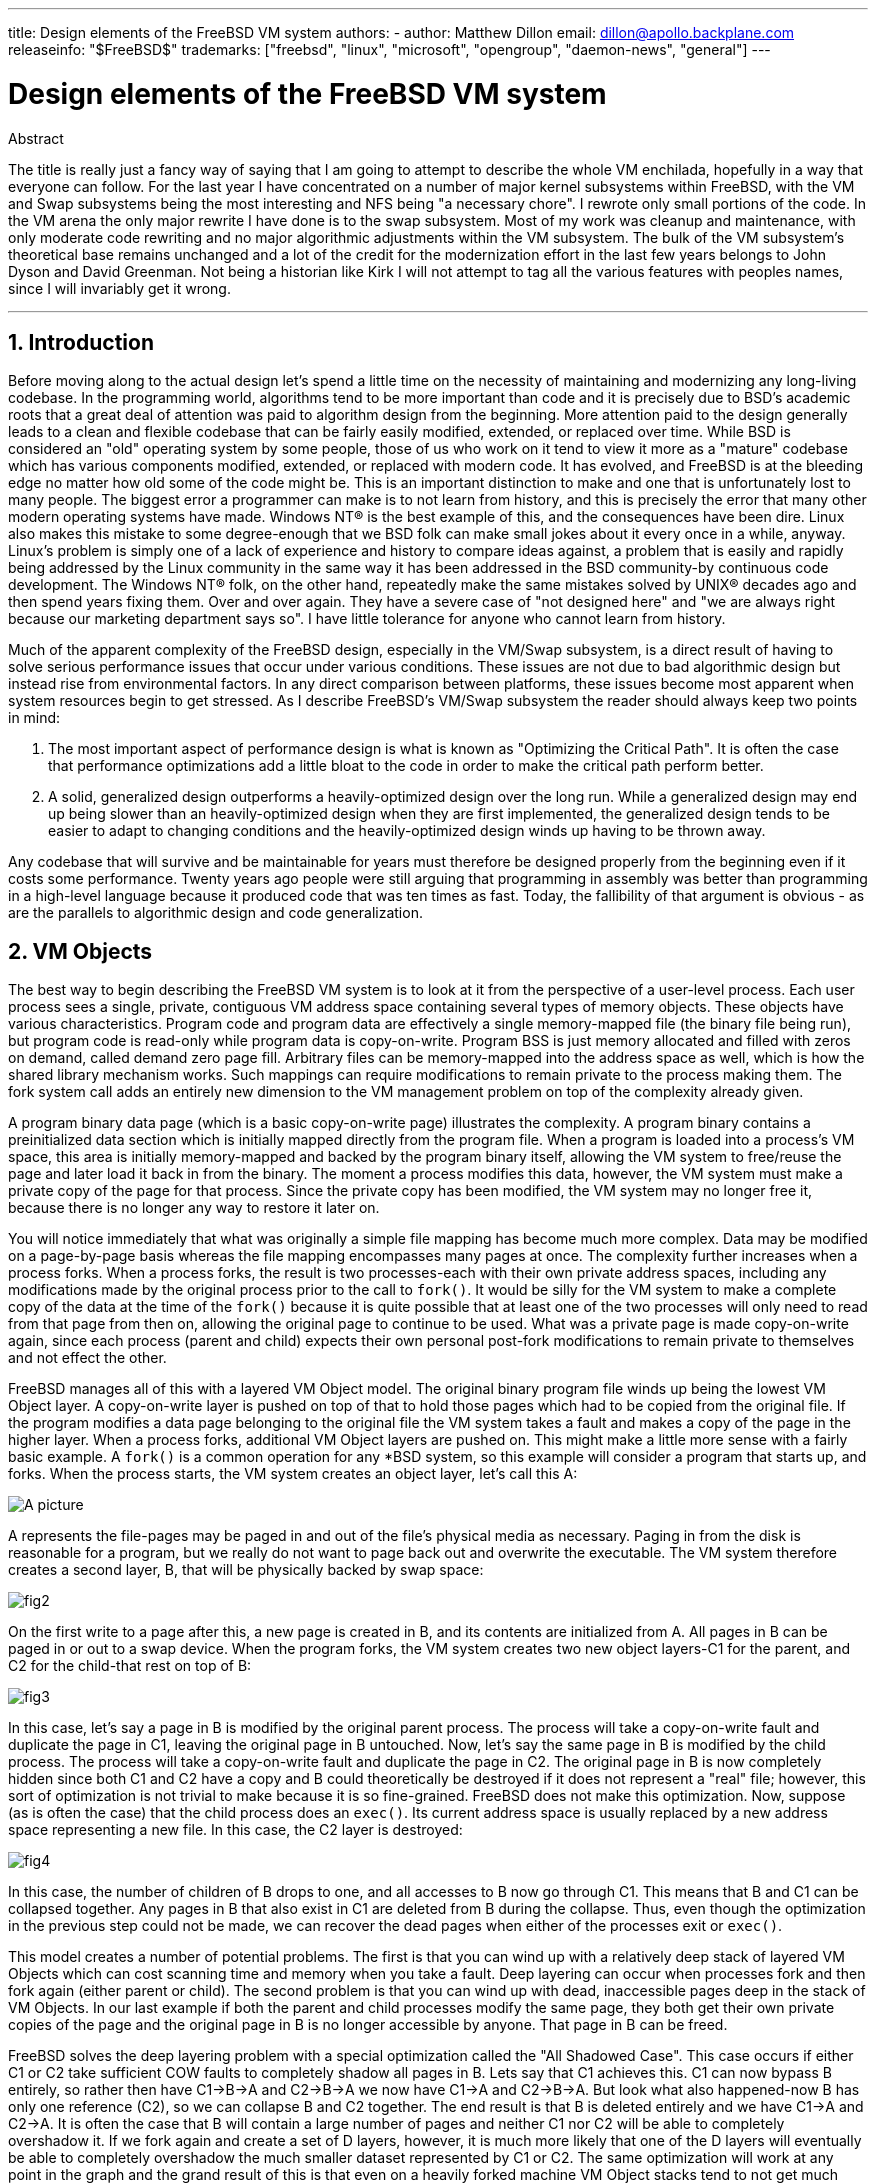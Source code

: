 ---
title: Design elements of the FreeBSD VM system
authors:
  - author: Matthew Dillon
    email: dillon@apollo.backplane.com
releaseinfo: "$FreeBSD$" 
trademarks: ["freebsd", "linux", "microsoft", "opengroup", "daemon-news", "general"]
---

= Design elements of the FreeBSD VM system
:doctype: article
:toc: macro
:toclevels: 1
:icons: font
:sectnums:
:sectnumlevels: 6
:source-highlighter: rouge
:experimental:

ifeval::["{backend}" == "html5"]
:imagesdir: ../../../images/articles/vm-design/
endif::[]

ifeval::["{backend}" == "pdf"]
:imagesdir: ../../../../static/images/articles/vm-design/
endif::[]

ifeval::["{backend}" == "epub3"]
:imagesdir: ../../../../static/images/articles/vm-design/
endif::[]

[.abstract-title]
Abstract

The title is really just a fancy way of saying that I am going to attempt to describe the whole VM enchilada, hopefully in a way that everyone can follow.
For the last year I have concentrated on a number of major kernel subsystems within FreeBSD, with the VM and Swap subsystems being the most interesting and NFS being "a necessary chore".
I rewrote only small portions of the code. In the VM arena the only major rewrite I have done is to the swap subsystem.
Most of my work was cleanup and maintenance, with only moderate code rewriting and no major algorithmic adjustments within the VM subsystem.
The bulk of the VM subsystem's theoretical base remains unchanged and a lot of the credit for the modernization effort in the last few years belongs to John Dyson and David Greenman.
Not being a historian like Kirk I will not attempt to tag all the various features with peoples names, since I will invariably get it wrong.

'''

toc::[]

[[introduction]]
== Introduction

Before moving along to the actual design let's spend a little time on the necessity of maintaining and modernizing any long-living codebase.
In the programming world, algorithms tend to be more important than code and it is precisely due to BSD's academic roots that a great deal of attention was paid to algorithm design from the beginning.
More attention paid to the design generally leads to a clean and flexible codebase that can be fairly easily modified, extended, or replaced over time.
While BSD is considered an "old" operating system by some people, those of us who work on it tend to view it more as a "mature" codebase which has various components modified, extended, or replaced with modern code.
It has evolved, and FreeBSD is at the bleeding edge no matter how old some of the code might be.
This is an important distinction to make and one that is unfortunately lost to many people.
The biggest error a programmer can make is to not learn from history, and this is precisely the error that many other modern operating systems have made. 
Windows NT(R) is the best example of this, and the consequences have been dire.
Linux also makes this mistake to some degree-enough that we BSD folk can make small jokes about it every once in a while, anyway.
Linux's problem is simply one of a lack of experience and history to compare ideas against, a problem that is easily and rapidly being addressed by the Linux community in the same way it has been addressed in the BSD community-by continuous code development.
The Windows NT(R) folk, on the other hand, repeatedly make the same mistakes solved by UNIX(R) decades ago and then spend years fixing them.
Over and over again.
They have a severe case of "not designed here" and "we are always right because our marketing department says so".
I have little tolerance for anyone who cannot learn from history.

Much of the apparent complexity of the FreeBSD design, especially in the VM/Swap subsystem, is a direct result of having to solve serious performance issues that occur under various conditions.
These issues are not due to bad algorithmic design but instead rise from environmental factors.
In any direct comparison between platforms, these issues become most apparent when system resources begin to get stressed.
As I describe FreeBSD's VM/Swap subsystem the reader should always keep two points in mind:

. The most important aspect of performance design is what is known as "Optimizing the Critical Path". It is often the case that performance optimizations add a little bloat to the code in order to make the critical path perform better.
. A solid, generalized design outperforms a heavily-optimized design over the long run. While a generalized design may end up being slower than an heavily-optimized design when they are first implemented, the generalized design tends to be easier to adapt to changing conditions and the heavily-optimized design winds up having to be thrown away.

Any codebase that will survive and be maintainable for years must therefore be designed properly from the beginning even if it costs some performance. 
Twenty years ago people were still arguing that programming in assembly was better than programming in a high-level language because it produced code that was ten times as fast.
Today, the fallibility of that argument is obvious - as are the parallels to algorithmic design and code generalization.

[[vm-objects]]
== VM Objects

The best way to begin describing the FreeBSD VM system is to look at it from the perspective of a user-level process.
Each user process sees a single, private, contiguous VM address space containing several types of memory objects.
These objects have various characteristics.
Program code and program data are effectively a single memory-mapped file (the binary file being run), but program code is read-only while program data is copy-on-write.
Program BSS is just memory allocated and filled with zeros on demand, called demand zero page fill.
Arbitrary files can be memory-mapped into the address space as well, which is how the shared library mechanism works.
Such mappings can require modifications to remain private to the process making them.
The fork system call adds an entirely new dimension to the VM management problem on top of the complexity already given.

A program binary data page (which is a basic copy-on-write page) illustrates the complexity.
A program binary contains a preinitialized data section which is initially mapped directly from the program file.
When a program is loaded into a process's VM space, this area is initially memory-mapped and backed by the program binary itself, allowing the VM system to free/reuse the page and later load it back in from the binary.
The moment a process modifies this data, however, the VM system must make a private copy of the page for that process.
Since the private copy has been modified, the VM system may no longer free it, because there is no longer any way to restore it later on.

You will notice immediately that what was originally a simple file mapping has become much more complex.
Data may be modified on a page-by-page basis whereas the file mapping encompasses many pages at once.
The complexity further increases when a process forks.
When a process forks, the result is two processes-each with their own private address spaces, including any modifications made by the original process prior to the call to `fork()`.
It would be silly for the VM system to make a complete copy of the data at the time of the `fork()` because it is quite possible that at least one of the two processes will only need to read from that page from then on, allowing the original page to continue to be used.
What was a private page is made copy-on-write again, since each process (parent and child) expects their own personal post-fork modifications to remain private to themselves and not effect the other.

FreeBSD manages all of this with a layered VM Object model.
The original binary program file winds up being the lowest VM Object layer.
A copy-on-write layer is pushed on top of that to hold those pages which had to be copied from the original file.
If the program modifies a data page belonging to the original file the VM system takes a fault and makes a copy of the page in the higher layer.
When a process forks, additional VM Object layers are pushed on.
This might make a little more sense with a fairly basic example.
A `fork()` is a common operation for any *BSD system, so this example will consider a program that starts up, and forks.
When the process starts, the VM system creates an object layer, let's call this A:

image::fig1.png[A picture]

A represents the file-pages may be paged in and out of the file's physical media as necessary.
Paging in from the disk is reasonable for a program, but we really do not want to page back out and overwrite the executable.
The VM system therefore creates a second layer, B, that will be physically backed by swap space:

image::fig2.png[]

On the first write to a page after this, a new page is created in B, and its contents are initialized from A.
All pages in B can be paged in or out to a swap device.
When the program forks, the VM system creates two new object layers-C1 for the parent, and C2 for the child-that rest on top of B:

image::fig3.png[]

In this case, let's say a page in B is modified by the original parent process.
The process will take a copy-on-write fault and duplicate the page in C1, leaving the original page in B untouched.
Now, let's say the same page in B is modified by the child process.
The process will take a copy-on-write fault and duplicate the page in C2.
The original page in B is now completely hidden since both C1 and C2 have a copy and B could theoretically be destroyed if it does not represent a "real" file; however, this sort of optimization is not trivial to make because it is so fine-grained.
FreeBSD does not make this optimization.
Now, suppose (as is often the case) that the child process does an `exec()`.
Its current address space is usually replaced by a new address space representing a new file.
In this case, the C2 layer is destroyed:

image::fig4.png[]

In this case, the number of children of B drops to one, and all accesses to B now go through C1.
This means that B and C1 can be collapsed together.
Any pages in B that also exist in C1 are deleted from B during the collapse.
Thus, even though the optimization in the previous step could not be made, we can recover the dead pages when either of the processes exit or `exec()`.

This model creates a number of potential problems.
The first is that you can wind up with a relatively deep stack of layered VM Objects which can cost scanning time and memory when you take a fault.
Deep layering can occur when processes fork and then fork again (either parent or child).
The second problem is that you can wind up with dead, inaccessible pages deep in the stack of VM Objects.
In our last example if both the parent and child processes modify the same page, they both get their own private copies of the page and the original page in B is no longer accessible by anyone.
That page in B can be freed.

FreeBSD solves the deep layering problem with a special optimization called the "All Shadowed Case".
This case occurs if either C1 or C2 take sufficient COW faults to completely shadow all pages in B.
Lets say that C1 achieves this.
C1 can now bypass B entirely, so rather then have C1->B->A and C2->B->A we now have C1->A and C2->B->A.
But look what also happened-now B has only one reference (C2), so we can collapse B and C2 together.
The end result is that B is deleted entirely and we have C1->A and C2->A.
It is often the case that B will contain a large number of pages and neither C1 nor C2 will be able to completely overshadow it.
If we fork again and create a set of D layers, however, it is much more likely that one of the D layers will eventually be able to completely overshadow the much smaller dataset represented by C1 or C2.
The same optimization will work at any point in the graph and the grand result of this is that even on a heavily forked machine VM Object stacks tend to not get much deeper then 4.
This is true of both the parent and the children and true whether the parent is doing the forking or whether the children cascade forks.

The dead page problem still exists in the case where C1 or C2 do not completely overshadow B.
Due to our other optimizations this case does not represent much of a problem and we simply allow the pages to be dead.
If the system runs low on memory it will swap them out, eating a little swap, but that is it.

The advantage to the VM Object model is that `fork()` is extremely fast, since no real data copying need take place.
The disadvantage is that you can build a relatively complex VM Object layering that slows page fault handling down a little, and you spend memory managing the VM Object structures.
The optimizations FreeBSD makes proves to reduce the problems enough that they can be ignored, leaving no real disadvantage.

[[swap-layers]]
== SWAP Layers

Private data pages are initially either copy-on-write or zero-fill pages.
When a change, and therefore a copy, is made, the original backing object (usually a file) can no longer be used to save a copy of the page when the VM system needs to reuse it for other purposes.
This is where SWAP comes in.
SWAP is allocated to create backing store for memory that does not otherwise have it.
FreeBSD allocates the swap management structure for a VM Object only when it is actually needed.
However, the swap management structure has had problems historically:

* Under FreeBSD 3.X the swap management structure preallocates an array that encompasses the entire object requiring swap backing store-even if only a few pages of that object are swap-backed. This creates a kernel memory fragmentation problem when large objects are mapped, or processes with large runsizes (RSS) fork.
* Also, in order to keep track of swap space, a "list of holes" is kept in kernel memory, and this tends to get severely fragmented as well. Since the "list of holes" is a linear list, the swap allocation and freeing performance is a non-optimal O(n)-per-page.
* It requires kernel memory allocations to take place during the swap freeing process, and that creates low memory deadlock problems.
* The problem is further exacerbated by holes created due to the interleaving algorithm.
* Also, the swap block map can become fragmented fairly easily resulting in non-contiguous allocations.
* Kernel memory must also be allocated on the fly for additional swap management structures when a swapout occurs.

It is evident from that list that there was plenty of room for improvement.
For FreeBSD 4.X, I completely rewrote the swap subsystem:

* Swap management structures are allocated through a hash table rather than a linear array giving them a fixed allocation size and much finer granularity.
* Rather then using a linearly linked list to keep track of swap space reservations, it now uses a bitmap of swap blocks arranged in a radix tree structure with free-space hinting in the radix node structures. This effectively makes swap allocation and freeing an O(1) operation.
* The entire radix tree bitmap is also preallocated in order to avoid having to allocate kernel memory during critical low memory swapping operations. After all, the system tends to swap when it is low on memory so we should avoid allocating kernel memory at such times in order to avoid potential deadlocks.
* To reduce fragmentation the radix tree is capable of allocating large contiguous chunks at once, skipping over smaller fragmented chunks.

I did not take the final step of having an "allocating hint pointer" that would trundle through a portion of swap as allocations were made in order to further guarantee contiguous allocations or at least locality of reference, but I ensured that such an addition could be made.

[[freeing-pages]]
== When to free a page

Since the VM system uses all available memory for disk caching, there are usually very few truly-free pages.
The VM system depends on being able to properly choose pages which are not in use to reuse for new allocations.
Selecting the optimal pages to free is possibly the single-most important function any VM system can perform because if it makes a poor selection, the VM system may be forced to unnecessarily retrieve pages from disk, seriously degrading system performance.

How much overhead are we willing to suffer in the critical path to avoid freeing the wrong page? Each wrong choice we make will cost us hundreds of thousands of CPU cycles and a noticeable stall of the affected processes, so we are willing to endure a significant amount of overhead in order to be sure that the right page is chosen.
This is why FreeBSD tends to outperform other systems when memory resources become stressed.

The free page determination algorithm is built upon a history of the use of memory pages.
To acquire this history, the system takes advantage of a page-used bit feature that most hardware page tables have.

In any case, the page-used bit is cleared and at some later point the VM system comes across the page again and sees that the page-used bit has been set. 
This indicates that the page is still being actively used.
If the bit is still clear it is an indication that the page is not being actively used.
By testing this bit periodically, a use history (in the form of a counter) for the physical page is developed.
When the VM system later needs to free up some pages, checking this history becomes the cornerstone of determining the best candidate page to reuse.

For those platforms that do not have this feature, the system actually emulates a page-used bit.
It unmaps or protects a page, forcing a page fault if the page is accessed again.
When the page fault is taken, the system simply marks the page as having been used and unprotects the page so that it may be used.
While taking such page faults just to determine if a page is being used appears to be an expensive proposition, it is much less expensive than reusing the page for some other purpose only to find that a process needs it back and then have to go to disk.

FreeBSD makes use of several page queues to further refine the selection of pages to reuse as well as to determine when dirty pages must be flushed to their backing store.
Since page tables are dynamic entities under FreeBSD, it costs virtually nothing to unmap a page from the address space of any processes using it.
When a page candidate has been chosen based on the page-use counter, this is precisely what is done.
The system must make a distinction between clean pages which can theoretically be freed up at any time, and dirty pages which must first be written to their backing store before being reusable.
When a page candidate has been found it is moved to the inactive queue if it is dirty, or the cache queue if it is clean.
A separate algorithm based on the dirty-to-clean page ratio determines when dirty pages in the inactive queue must be flushed to disk.
Once this is accomplished, the flushed pages are moved from the inactive queue to the cache queue.
At this point, pages in the cache queue can still be reactivated by a VM fault at relatively low cost.
However, pages in the cache queue are considered to be "immediately freeable" and will be reused in an LRU (least-recently used) fashion when the system needs to allocate new memory.

It is important to note that the FreeBSD VM system attempts to separate clean and dirty pages for the express reason of avoiding unnecessary flushes of dirty pages (which eats I/O bandwidth), nor does it move pages between the various page queues gratuitously when the memory subsystem is not being stressed.
This is why you will see some systems with very low cache queue counts and high active queue counts when doing a `systat -vm` command.
As the VM system becomes more stressed, it makes a greater effort to maintain the various page queues at the levels determined to be the most effective.

An urban myth has circulated for years that Linux did a better job avoiding swapouts than FreeBSD, but this in fact is not true.
What was actually occurring was that FreeBSD was proactively paging out unused pages in order to make room for more disk cache while Linux was keeping unused pages in core and leaving less memory available for cache and process pages.
I do not know whether this is still true today.

[[prefault-optimizations]]
== Pre-Faulting and Zeroing Optimizations

Taking a VM fault is not expensive if the underlying page is already in core and can simply be mapped into the process, but it can become expensive if you take a whole lot of them on a regular basis.
A good example of this is running a program such as man:ls[1] or man:ps[1] over and over again.
If the program binary is mapped into memory but not mapped into the page table, then all the pages that will be accessed by the program will have to be faulted in every time the program is run.
This is unnecessary when the pages in question are already in the VM Cache, so FreeBSD will attempt to pre-populate a process's page tables with those pages that are already in the VM Cache.
One thing that FreeBSD does not yet do is pre-copy-on-write certain pages on exec.
For example, if you run the man:ls[1] program while running `vmstat 1` you will notice that it always takes a certain number of page faults, even when you run it over and over again.
These are zero-fill faults, not program code faults (which were pre-faulted in already).
Pre-copying pages on exec or fork is an area that could use more study.

A large percentage of page faults that occur are zero-fill faults.
You can usually see this by observing the `vmstat -s` output.
These occur when a process accesses pages in its BSS area.
The BSS area is expected to be initially zero but the VM system does not bother to allocate any memory at all until the process actually accesses it.
When a fault occurs the VM system must not only allocate a new page, it must zero it as well.
To optimize the zeroing operation the VM system has the ability to pre-zero pages and mark them as such, and to request pre-zeroed pages when zero-fill faults occur.
The pre-zeroing occurs whenever the CPU is idle but the number of pages the system pre-zeros is limited in order to avoid blowing away the memory caches.
This is an excellent example of adding complexity to the VM system in order to optimize the critical path.

[[page-table-optimizations]]
== Page Table Optimizations

The page table optimizations make up the most contentious part of the FreeBSD VM design and they have shown some strain with the advent of serious use of `mmap()`.
I think this is actually a feature of most BSDs though I am not sure when it was first introduced.
There are two major optimizations.
The first is that hardware page tables do not contain persistent state but instead can be thrown away at any time with only a minor amount of management overhead.
The second is that every active page table entry in the system has a governing `pv_entry` structure which is tied into the `vm_page` structure.
FreeBSD can simply iterate through those mappings that are known to exist while Linux must check all page tables that _might_ contain a specific mapping to see if it does, which can achieve O(n^2) overhead in certain situations.
It is because of this that FreeBSD tends to make better choices on which pages to reuse or swap when memory is stressed, giving it better performance under load.
However, FreeBSD requires kernel tuning to accommodate large-shared-address-space situations such as those that can occur in a news system because it may run out of `pv_entry` structures.

Both Linux and FreeBSD need work in this area.
FreeBSD is trying to maximize the advantage of a potentially sparse active-mapping model (not all processes need to map all pages of a shared library, for example), whereas Linux is trying to simplify its algorithms.
FreeBSD generally has the performance advantage here at the cost of wasting a little extra memory, but FreeBSD breaks down in the case where a large file is massively shared across hundreds of processes.
Linux, on the other hand, breaks down in the case where many processes are sparsely-mapping the same shared library and also runs non-optimally when trying to determine whether a page can be reused or not.

[[page-coloring-optimizations]]
== Page Coloring

We will end with the page coloring optimizations.
Page coloring is a performance optimization designed to ensure that accesses to contiguous pages in virtual memory make the best use of the processor cache.
In ancient times (i.e. 10+ years ago) processor caches tended to map virtual memory rather than physical memory.
This led to a huge number of problems including having to clear the cache on every context switch in some cases, and problems with data aliasing in the cache.
Modern processor caches map physical memory precisely to solve those problems.
This means that two side-by-side pages in a processes address space may not correspond to two side-by-side pages in the cache.
In fact, if you are not careful side-by-side pages in virtual memory could wind up using the same page in the processor cache-leading to cacheable data being thrown away prematurely and reducing CPU performance.
This is true even with multi-way set-associative caches (though the effect is mitigated somewhat).

FreeBSD's memory allocation code implements page coloring optimizations, which means that the memory allocation code will attempt to locate free pages that are contiguous from the point of view of the cache.
For example, if page 16 of physical memory is assigned to page 0 of a process's virtual memory and the cache can hold 4 pages, the page coloring code will not assign page 20 of physical memory to page 1 of a process's virtual memory.
It would, instead, assign page 21 of physical memory.
The page coloring code attempts to avoid assigning page 20 because this maps over the same cache memory as page 16 and would result in non-optimal caching.
This code adds a significant amount of complexity to the VM memory allocation subsystem as you can well imagine, but the result is well worth the effort. 
Page Coloring makes VM memory as deterministic as physical memory in regards to cache performance.

[[conclusion]]
== Conclusion

Virtual memory in modern operating systems must address a number of different issues efficiently and for many different usage patterns.
The modular and algorithmic approach that BSD has historically taken allows us to study and understand the current implementation as well as relatively cleanly replace large sections of the code.
There have been a number of improvements to the FreeBSD VM system in the last several years, and work is ongoing.

[[allen-briggs-qa]]
== Bonus QA session by Allen Briggs

=== What is the interleaving algorithm that you refer to in your listing of the ills of the FreeBSD 3.X swap arrangements?

FreeBSD uses a fixed swap interleave which defaults to 4.
This means that FreeBSD reserves space for four swap areas even if you only have one, two, or three.
Since swap is interleaved the linear address space representing the "four swap areas" will be fragmented if you do not actually have four swap areas.
For example, if you have two swap areas A and B FreeBSD's address space representation for that swap area will be interleaved in blocks of 16 pages:

....
A B C D A B C D A B C D A B C D
....

FreeBSD 3.X uses a "sequential list of free regions" approach to accounting for the free swap areas.
The idea is that large blocks of free linear space can be represented with a single list node ([.filename]#kern/subr_rlist.c#).
But due to the fragmentation the sequential list winds up being insanely fragmented.
In the above example, completely unused swap will have A and B shown as "free" and C and D shown as "all allocated".
Each A-B sequence requires a list node to account for because C and D are holes, so the list node cannot be combined with the next A-B sequence.

Why do we interleave our swap space instead of just tack swap areas onto the end and do something fancier? It is a whole lot easier to allocate linear swaths of an address space and have the result automatically be interleaved across multiple disks than it is to try to put that sophistication elsewhere.

The fragmentation causes other problems.
Being a linear list under 3.X, and having such a huge amount of inherent fragmentation, allocating and freeing swap winds up being an O(N) algorithm instead of an O(1) algorithm.
Combined with other factors (heavy swapping) and you start getting into O(N^2) and O(N^3) levels of overhead, which is bad.
The 3.X system may also need to allocate KVM during a swap operation to create a new list node which can lead to a deadlock if the system is trying to pageout pages in a low-memory situation.

Under 4.X we do not use a sequential list.
Instead we use a radix tree and bitmaps of swap blocks rather than ranged list nodes.
We take the hit of preallocating all the bitmaps required for the entire swap area up front but it winds up wasting less memory due to the use of a bitmap (one bit per block) instead of a linked list of nodes.
The use of a radix tree instead of a sequential list gives us nearly O(1) performance no matter how fragmented the tree becomes.

=== How is the separation of clean and dirty (inactive) pages related to the situation where you see low cache queue counts and high active queue counts in systat -vm? Do the systat stats roll the active and dirty pages together for the active queue count?

Yes, that is confusing.
The relationship is "goal" verses "reality".
Our goal is to separate the pages but the reality is that if we are not in a memory crunch, we do not really have to.

What this means is that FreeBSD will not try very hard to separate out dirty pages (inactive queue) from clean pages (cache queue) when the system is not being stressed, nor will it try to deactivate pages (active queue -> inactive queue) when the system is not being stressed, even if they are not being used.

=== In man:ls[1] the / vmstat 1 example, would not some of the page faults be data page faults (COW from executable file to private page)? I.e., I would expect the page faults to be some zero-fill and some program data. Or are you implying that FreeBSD does do pre-COW for the program data?

A COW fault can be either zero-fill or program-data.
The mechanism is the same either way because the backing program-data is almost certainly already in the cache.
I am indeed lumping the two together.
FreeBSD does not pre-COW program data or zero-fill, but it _does_ pre-map pages that exist in its cache.

=== In your section on page table optimizations, can you give a little more detail about pv_entry and vm_page (or should vm_page be vm_pmap-as in 4.4, cf. pp. 180-181 of McKusick, Bostic, Karel, Quarterman)? Specifically, what kind of operation/reaction would require scanning the mappings?

A `vm_page` represents an (object,index#) tuple. A `pv_entry` represents a hardware page table entry (pte).
If you have five processes sharing the same physical page, and three of those processes's page tables actually map the page, that page will be represented by a single `vm_page` structure and three `pv_entry` structures.

`pv_entry` structures only represent pages mapped by the MMU (one `pv_entry` represents one pte).
This means that when we need to remove all hardware references to a `vm_page` (in order to reuse the page for something else, page it out, clear it, dirty it, and so forth) we can simply scan the linked list of pv_entry's associated with that vm_page to remove or modify the pte's from their page tables.

Under Linux there is no such linked list.
In order to remove all the hardware page table mappings for a `vm_page` linux must index into every VM object that _might_ have mapped the page.
For example, if you have 50 processes all mapping the same shared library and want to get rid of page X in that library, you need to index into the page table for each of those 50 processes even if only 10 of them have actually mapped the page.
So Linux is trading off the simplicity of its design against performance.
Many VM algorithms which are O(1) or (small N) under FreeBSD wind up being O(N), O(N^2), or worse under Linux.
Since the pte's representing a particular page in an object tend to be at the same offset in all the page tables they are mapped in, reducing the number of accesses into the page tables at the same pte offset will often avoid blowing away the L1 cache line for that offset, which can lead to better performance.

FreeBSD has added complexity (the `pv_entry` scheme) in order to increase performance (to limit page table accesses to _only_ those pte's that need to be modified).

But FreeBSD has a scaling problem that Linux does not in that there are a limited number of `pv_entry` structures and this causes problems when you have massive sharing of data.
In this case you may run out of `pv_entry` structures even though there is plenty of free memory available.
This can be fixed easily enough by bumping up the number of `pv_entry` structures in the kernel config, but we really need to find a better way to do it.

In regards to the memory overhead of a page table verses the `pv_entry` scheme: Linux uses "permanent" page tables that are not throw away, but does not need a `pv_entry` for each potentially mapped pte.
FreeBSD uses "throw away" page tables but adds in a `pv_entry` structure for each actually-mapped pte.
I think memory utilization winds up being about the same, giving FreeBSD an algorithmic advantage with its ability to throw away page tables at will with very low overhead.

=== Finally, in the page coloring section, it might help to have a little more description of what you mean here. I did not quite follow it.

Do you know how an L1 hardware memory cache works? I will explain: Consider a machine with 16MB of main memory but only 128K of L1 cache.
Generally the way this cache works is that each 128K block of main memory uses the _same_ 128K of cache.
If you access offset 0 in main memory and then offset 128K in main memory you can wind up throwing away the cached data you read from offset 0!

Now, I am simplifying things greatly.
What I just described is what is called a "direct mapped" hardware memory cache.
Most modern caches are what are called 2-way-set-associative or 4-way-set-associative caches.
The set-associatively allows you to access up to N different memory regions that overlap the same cache memory without destroying the previously cached data.
But only N.

So if I have a 4-way set associative cache I can access offset 0, offset 128K, 256K and offset 384K and still be able to access offset 0 again and have it come from the L1 cache.
If I then access offset 512K, however, one of the four previously cached data objects will be thrown away by the cache.

It is extremely important... _extremely_ important for most of a processor's memory accesses to be able to come from the L1 cache, because the L1 cache operates at the processor frequency.
The moment you have an L1 cache miss and have to go to the L2 cache or to main memory, the processor will stall and potentially sit twiddling its fingers for _hundreds_ of instructions worth of time waiting for a read from main memory to complete.
Main memory (the dynamic ram you stuff into a computer) is __slow__, when compared to the speed of a modern processor core.

Ok, so now onto page coloring: All modern memory caches are what are known as _physical_ caches.
They cache physical memory addresses, not virtual memory addresses.
This allows the cache to be left alone across a process context switch, which is very important.

But in the UNIX(R) world you are dealing with virtual address spaces, not physical address spaces.
Any program you write will see the virtual address space given to it.
The actual _physical_ pages underlying that virtual address space are not necessarily physically contiguous!
In fact, you might have two pages that are side by side in a processes address space which wind up being at offset 0 and offset 128K in _physical_ memory.

A program normally assumes that two side-by-side pages will be optimally cached.
That is, that you can access data objects in both pages without having them blow away each other's cache entry.
But this is only true if the physical pages underlying the virtual address space are contiguous (insofar as the cache is concerned).

This is what Page coloring does.
Instead of assigning _random_ physical pages to virtual addresses, which may result in non-optimal cache performance, Page coloring assigns _reasonably-contiguous_ physical pages to virtual addresses.
Thus programs can be written under the assumption that the characteristics of the underlying hardware cache are the same for their virtual address space as they would be if the program had been run directly in a physical address space.

Note that I say "reasonably" contiguous rather than simply "contiguous".
From the point of view of a 128K direct mapped cache, the physical address 0 is the same as the physical address 128K.
So two side-by-side pages in your virtual address space may wind up being offset 128K and offset 132K in physical memory, but could also easily be offset 128K and offset 4K in physical memory and still retain the same cache performance characteristics.
So page-coloring does _not_ have to assign truly contiguous pages of physical memory to contiguous pages of virtual memory, it just needs to make sure it assigns contiguous pages from the point of view of cache performance and operation.
